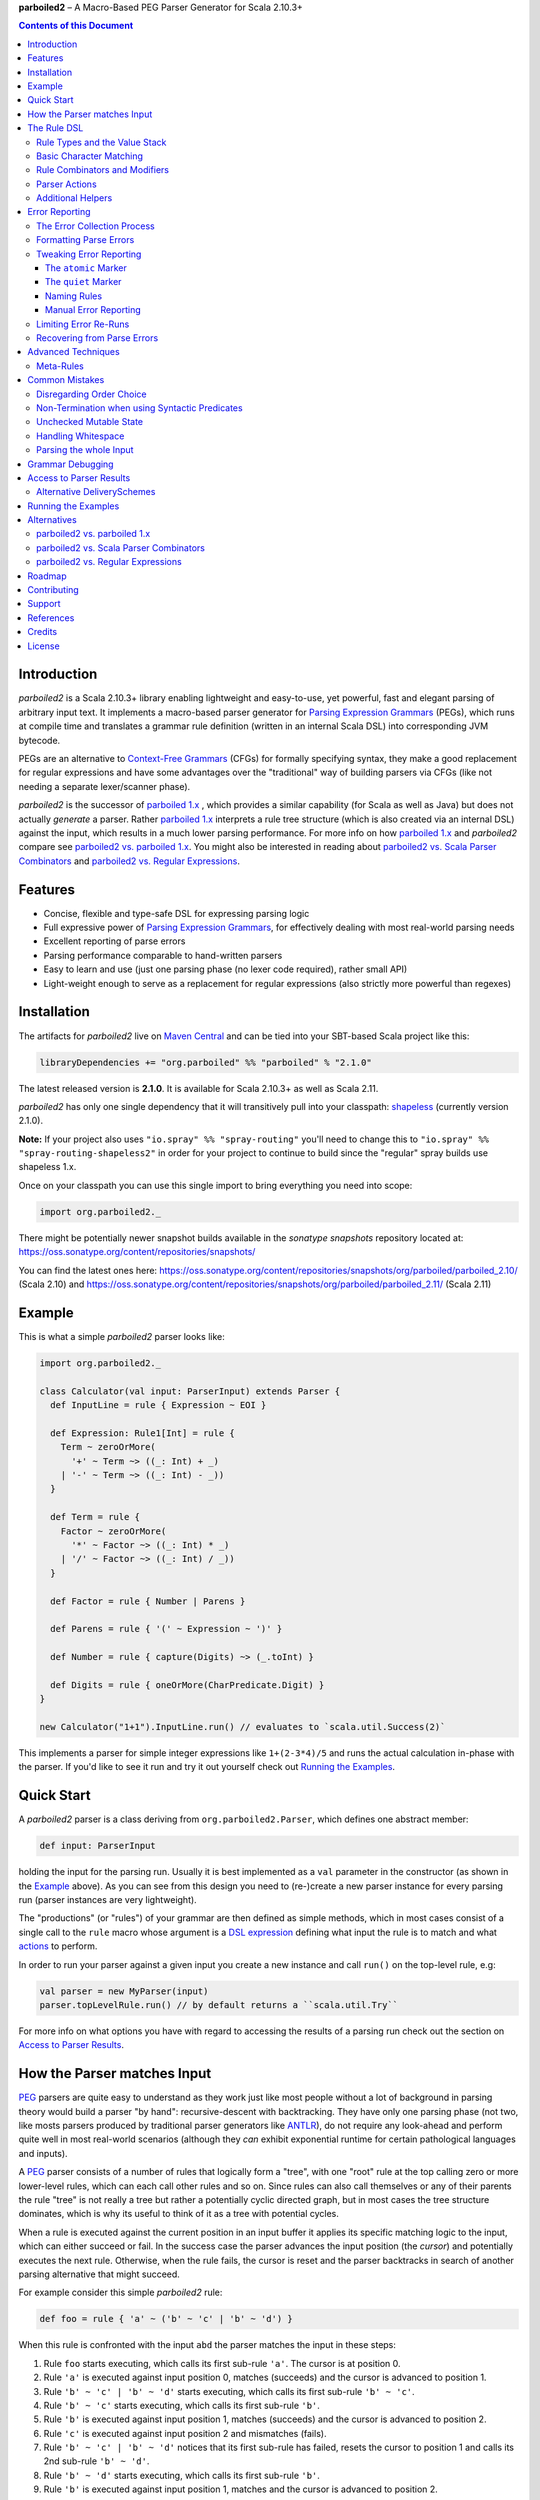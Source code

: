 **parboiled2**  |--| A Macro-Based PEG Parser Generator for Scala 2.10.3+

.. contents:: Contents of this Document


Introduction
============

*parboiled2* is a Scala 2.10.3+ library enabling lightweight and easy-to-use, yet powerful, fast and elegant parsing of
arbitrary input text. It implements a macro-based parser generator for `Parsing Expression Grammars`_ (PEGs), which
runs at compile time and translates a grammar rule definition (written in an internal Scala DSL) into corresponding JVM
bytecode.

PEGs are an alternative to `Context-Free Grammars`_ (CFGs) for formally specifying syntax, they make a good replacement
for regular expressions and have some advantages over the "traditional" way of building parsers via CFGs (like not
needing a separate lexer/scanner phase).

*parboiled2* is the successor of `parboiled 1.x`_ , which provides a similar capability (for Scala as well as Java) but
does not actually *generate* a parser. Rather `parboiled 1.x`_ interprets a rule tree structure (which is also created
via an internal DSL) against the input, which results in a much lower parsing performance.
For more info on how `parboiled 1.x`_ and *parboiled2* compare see `parboiled2 vs. parboiled 1.x`_.
You might also be interested in reading about `parboiled2 vs. Scala Parser Combinators`_ and
`parboiled2 vs. Regular Expressions`_.

.. _PEG:
.. _Parsing Expression Grammars: http://en.wikipedia.org/wiki/Parsing_expression_grammar
.. _Context-Free Grammars: http://en.wikipedia.org/wiki/Context-free_grammar
.. _parboiled 1.x: http://parboiled.org


Features
========

* Concise, flexible and type-safe DSL for expressing parsing logic
* Full expressive power of `Parsing Expression Grammars`_, for effectively dealing with most real-world parsing needs
* Excellent reporting of parse errors
* Parsing performance comparable to hand-written parsers
* Easy to learn and use (just one parsing phase (no lexer code required), rather small API)
* Light-weight enough to serve as a replacement for regular expressions (also strictly more powerful than regexes)


Installation
============

The artifacts for *parboiled2* live on `Maven Central`_ and can be tied into your SBT-based Scala project like this:

.. code:: Scala

    libraryDependencies += "org.parboiled" %% "parboiled" % "2.1.0"

The latest released version is **2.1.0**. It is available for Scala 2.10.3+ as well as Scala 2.11.

*parboiled2* has only one single dependency that it will transitively pull into your classpath: shapeless_
(currently version 2.1.0).

**Note:** If your project also uses ``"io.spray" %% "spray-routing"``
you'll need to change this to ``"io.spray" %% "spray-routing-shapeless2"`` in order for
your project to continue to build since the "regular" spray builds use shapeless 1.x.

Once on your classpath you can use this single import to bring everything you need into scope:

.. code:: Scala

    import org.parboiled2._

There might be potentially newer snapshot builds available in the *sonatype snapshots* repository located at:
https://oss.sonatype.org/content/repositories/snapshots/

You can find the latest ones here:
https://oss.sonatype.org/content/repositories/snapshots/org/parboiled/parboiled_2.10/ (Scala 2.10) and
https://oss.sonatype.org/content/repositories/snapshots/org/parboiled/parboiled_2.11/ (Scala 2.11)

.. _Maven Central: http://search.maven.org/
.. _shapeless: https://github.com/milessabin/shapeless


Example
=======

This is what a simple *parboiled2* parser looks like:

.. code:: Scala

    import org.parboiled2._

    class Calculator(val input: ParserInput) extends Parser {
      def InputLine = rule { Expression ~ EOI }

      def Expression: Rule1[Int] = rule {
        Term ~ zeroOrMore(
          '+' ~ Term ~> ((_: Int) + _)
        | '-' ~ Term ~> ((_: Int) - _))
      }

      def Term = rule {
        Factor ~ zeroOrMore(
          '*' ~ Factor ~> ((_: Int) * _)
        | '/' ~ Factor ~> ((_: Int) / _))
      }

      def Factor = rule { Number | Parens }

      def Parens = rule { '(' ~ Expression ~ ')' }

      def Number = rule { capture(Digits) ~> (_.toInt) }

      def Digits = rule { oneOrMore(CharPredicate.Digit) }
    }

    new Calculator("1+1").InputLine.run() // evaluates to `scala.util.Success(2)`

This implements a parser for simple integer expressions like ``1+(2-3*4)/5`` and runs the actual calculation in-phase
with the parser. If you'd like to see it run and try it out yourself check out `Running the Examples`_.


Quick Start
===========

A *parboiled2* parser is a class deriving from ``org.parboiled2.Parser``, which defines one abstract member:

.. code:: Scala

    def input: ParserInput

holding the input for the parsing run. Usually it is best implemented as a ``val`` parameter in the constructor
(as shown in the Example_ above). As you can see from this design you need to (re-)create a new parser instance for
every parsing run (parser instances are very lightweight).

The "productions" (or "rules") of your grammar are then defined as simple methods, which in most cases consist of a
single call to the ``rule`` macro whose argument is a `DSL expression`_ defining what input the rule is to match and
what actions_ to perform.

In order to run your parser against a given input you create a new instance and call ``run()`` on the top-level rule,
e.g:

.. code:: Scala

    val parser = new MyParser(input)
    parser.topLevelRule.run() // by default returns a ``scala.util.Try``

For more info on what options you have with regard to accessing the results of a parsing run check out the section
on `Access to Parser Results`_.

.. _DSL expression: `The Rule DSL`_
.. _actions: `Parser Actions`_


How the Parser matches Input
============================

PEG_ parsers are quite easy to understand as they work just like most people without a lot of background in parsing
theory would build a parser "by hand": recursive-descent with backtracking. They have only one parsing phase (not two,
like mosts parsers produced by traditional parser generators like ANTLR_), do not require any look-ahead and perform
quite well in most real-world scenarios (although they *can* exhibit exponential runtime for certain pathological
languages and inputs).

A PEG_ parser consists of a number of rules that logically form a "tree", with one "root" rule at the top calling zero
or more lower-level rules, which can each call other rules and so on. Since rules can also call themselves or any of
their parents the rule "tree" is not really a tree but rather a potentially cyclic directed graph, but in most cases the
tree structure dominates, which is why its useful to think of it as a tree with potential cycles.

When a rule is executed against the current position in an input buffer it applies its specific matching logic to the
input, which can either succeed or fail. In the success case the parser advances the input position (the *cursor*) and
potentially executes the next rule. Otherwise, when the rule fails, the cursor is reset and the parser backtracks in
search of another parsing alternative that might succeed.

For example consider this simple *parboiled2* rule:

.. code:: Scala

    def foo = rule { 'a' ~ ('b' ~ 'c' | 'b' ~ 'd') }

When this rule is confronted with the input ``abd`` the parser matches the input in these steps:

1. Rule ``foo`` starts executing, which calls its first sub-rule ``'a'``. The cursor is at position 0.
2. Rule ``'a'`` is executed against input position 0, matches (succeeds) and the cursor is advanced to position 1.
3. Rule ``'b' ~ 'c' | 'b' ~ 'd'`` starts executing, which calls its first sub-rule ``'b' ~ 'c'``.
4. Rule ``'b' ~ 'c'`` starts executing, which calls its first sub-rule ``'b'``.
5. Rule ``'b'`` is executed against input position 1, matches (succeeds) and the cursor is advanced to position 2.
6. Rule ``'c'`` is executed against input position 2 and mismatches (fails).
7. Rule ``'b' ~ 'c' | 'b' ~ 'd'`` notices that its first sub-rule has failed, resets the cursor to position 1 and
   calls its 2nd sub-rule ``'b' ~ 'd'``.
8. Rule ``'b' ~ 'd'`` starts executing, which calls its first sub-rule ``'b'``.
9. Rule ``'b'`` is executed against input position 1, matches and the cursor is advanced to position 2.
10. Rule ``'d'`` is executed against input position 2, matches and the cursor is advanced to position 3.
11. Rule ``'b' ~ 'd'`` completes successfully, as its last sub-rule has succeeded.
12. Rule ``'b' ~ 'c' | 'b' ~ 'd'`` completes successfully, as one of its sub-rules has succeeded.
13. Rule ``foo`` completes execution successfully, as its last sub-rule has succeeded.
    The whole input "abd" was matched and the cursor is left at position 3 (after the last-matched character).

.. _ANTLR: http://www.antlr.org/


The Rule DSL
============

In order to work with *parboiled2* effectively you should understand the core concepts behind its rule DSL, mainly
the "Value Stack" and how *parboiled2* encodes value stack operations in the Scala type system.


Rule Types and the Value Stack
------------------------------

Apart from the input buffer and the cursor the parser manages another important structure: the "Value Stack".
The value stack is a simple stack construct that serves as temporary storage for your `Parser Actions`_. In many cases
it is used for constructing an AST_ during the parsing run but it can also be used for "in-phase" computations
(like in the Example_ above) or for any other purpose.

When a rule of a *parboiled2* parser executes it performs any combination of the following three things:

- match input, i.e. advance the input cursor
- operate on the value stack, i.e. pop values off and/or push values to the value stack
- perform side-effects

Matching input is done by calling `Basic Character Matching`_ rules, which do nothing but match input and advance
the cursor. Value stack operations (and other potential side-effects) are performed by `Parser Actions`_.

It is important to understand that rules in *parboiled2* (i.e. the rule methods in your parser class) do not directly
return some custom value as a method result. Instead, all their consuming and producing values happens as side-effects
to the value stack. Thereby the way that a rule interacts with value stack is encoded in the rule's type.

This is the general definition of a *parboiled2* rule:

.. code:: Scala

    class Rule[-I <: HList, +O <: HList]

This can look scary at first but is really quite simple. An ``HList`` is defined by shapeless_ and is essentially a type
of list whose element number and element types are statically known at compile time. The ``I`` type parameter on
``Rule`` encodes what values (the number and types) the rule pops off the value stack and the ``O`` type parameter
encodes what values (the number and types) the rule then pushes onto the value stack.

Luckily, in most cases, you won't have to work with these types directly as they can either be inferred or you can use
one of these predefined aliases:

.. code:: Scala

    type Rule0 = RuleN[HNil]
    type Rule1[+T] = RuleN[T :: HNil]
    type Rule2[+A, +B] = RuleN[A :: B :: HNil]
    type RuleN[+L <: HList] = Rule[HNil, L]
    type PopRule[-L <: HList] = Rule[L, HNil]

Here is what these type aliases denote:

Rule0
    A rule that neither pops off nor pushes to the value stack, i.e. has no effect on the value stack whatsoever.
    All `Basic Character Matching`_ rules are of this type.

Rule1[+T]
    Pushes exactly one value of type ``T`` onto the value stack. After ``Rule0`` this is the second-most frequently
    used rule type.

Rule2[+A, +B]
    Pushes exactly two values of types ``A`` and ``B`` onto the value stack.

RuleN[+L <: HList]
    Pushes a number of values onto the value stack, which correspond to the given ``L <: HList`` type parameter.

PopRule[-L <: HList]
    Pops a number of values off the value stack (corresponding to the given ``L <: HList`` type parameter) and does
    not produce any new value itself.

The rule DSL makes sure that the rule types are properly assembled and carried through your rule structure as you
combine `Basic Character Matching`_  with `Rule Combinators and Modifiers`_ and `Parser Actions`_, so
as long as you don't write any logic that circumvents the value stack your parser will be completely type-safe and
the compiler will be able to catch you if you make mistakes by combining rules in an unsound way.

.. _AST: http://en.wikipedia.org/wiki/Abstract_syntax_tree


Basic Character Matching
------------------------

The following basic character matching rules are the only way to cause the parser to match actual input and
"make progress". They are the "atomic" elements of the rule DSL which are then used by the
`Rule Combinators and Modifiers`_ to form higher-level rules.

----

implicit def ch(c: Char): Rule0
    ``Char`` values can be directly used in the rule DSL and match themselves. There is one notable case where you will
    have to use the explicit ``ch`` wrapper: You cannot use the ``|`` operator directly on chars as it denotes the
    built-in Scala binary "or" operator defined on numeric types (``Char`` is an unsigned 16-bit integer).
    So rather than saying ``'a' | 'b'`` you will have to say ``ch('a') | 'b'``.

----

implicit def str(s: String): Rule0
    ``String`` values can be directly used in the rule DSL and match themselves.

----

implicit def predicate(p: CharPredicate): Rule0
    You can use ``org.parboiled2.CharPredicate`` values directly in the rule DSL. ``CharPredicate`` is an efficient
    implementation of character sets and already comes with a number pre-defined character classes like
    ``CharPredicate.Digit`` or ``CharPredicate.LowerHexLetter``.

----

implicit def valueMap[T](m: Map[String, T]): R
    Values of type ``Map[String, T]`` can be directly used in the rule DSL and match any of the given map's keys and
    push the respective value upon a successful match. The resulting rule type depends on ``T``:

    =================== =========================================
    ``T``               ``R``
    =================== =========================================
    ``Unit``            ``Rule0``
    ``L <: HList``      ``RuleN[L]`` (pushes all values of ``L``)
    ``T`` (otherwise)   ``Rule1[T]`` (pushes only one value)
    =================== =========================================

----

def anyOf(chars: String): Rule0
    This constructs a ``Rule0`` which matches any of the given strings characters.

----

def noneOf(chars: String): Rule0
    This constructs a ``Rule0`` which matches any single character except the ones in the given string and except EOI.

----

def ignoreCase(c: Char): Rule0
    Matches the given single character case insensitively.
    Note: **The given character must be specified in lower-case!** This requirement is currently NOT enforced!

----

def ignoreCase(s: String): Rule0
    Matches the given string of characters case insensitively.
    Note: **The given string must be specified in all lower-case!** This requirement is currently NOT enforced!

----

def ANY: Rule0
    Matches any character except *EOI* (end-of-input).

----

def EOI: Char
    The *EOI* (end-of-input) character, which is a virtual character that the parser "appends" after the last
    character of the actual input.

----

def MATCH: Rule0
    Matches no character (i.e. doesn't cause the parser to make any progress) but succeeds always. It's the "empty"
    rule that is mostly used as a neutral element in rule composition.

----

def MISMATCH[I <: HList, O <: HList]: Rule[I, O]
    A rule that always fails. Fits any rule signature.

----

def MISMATCH0: Rule0
    Same as ``MISMATCH`` but with a clearly defined type. Use it (rather then ``MISMATCH``) if the call site doesn't
    clearly "dictate" a certain rule type and using ``MISMATCH`` therefore gives you a compiler error.


Rule Combinators and Modifiers
------------------------------

Rules can be freely combined/modified with these operations:

----

a ~ b
    Two rules ``a`` and ``b`` can be combined with the ``~`` operator resulting in a rule that only matches if first
    ``a`` matches and then ``b`` matches. The computation of the resulting rule type is somewhat involved.
    Here is an illustration (using an abbreviated HList notation):

    ====================== ==================== =========================
    a                      b                    a ~ b
    ====================== ==================== =========================
    ``Rule[, A]``          ``Rule[, B]``        ``Rule[, A:B]``
    ``Rule[A:B:C, D:E:F]`` ``Rule[F, G:H]``     ``Rule[A:B:C, D:E:G:H]``
    ``Rule[A, B:C]``       ``Rule[D:B:C, E:F]`` ``Rule[D:A, E:F]``
    ``Rule[A, B:C]``       ``Rule[D:C, E:F]``   Illegal if ``D`` != ``B``
    ====================== ==================== =========================

----

a | b
    Two rules ``a`` and ``b`` can be combined with the ``|`` operator to form an "ordered choice" in PEG_ speak.
    The resulting rule tries to match ``a`` and succeeds if this succeeds. Otherwise the parser is reset and ``b``
    is tried. This operator can only be used on compatible rules.

----

&(a)
    Creates a "positive syntactic predicate", i.e. a rule that tests if the underlying rule matches but doesn't cause
    the parser to make any progress (i.e. match any input) itself. Also, all effects that the underlying rule might
    have had on the value stack are cleared out, the resulting rule type is therefore always ``Rule0``,
    independently of the type of the underlying rule.

    Note that ``&`` not itself consuming any input can have surprising implications in repeating constructs,
    see `Non-Termination when using Syntactic Predicates`_ for more details.

----

!a
    Creates a "negative syntactic predicate", i.e. a rule that matches only if the underlying one mismatches and vice
    versa. A syntactic predicate doesn't cause the parser to make any progress (i.e. match any input) and also clears
    out all effects that the underlying rule might have had on the value stack. The resulting rule type is therefore
    always ``Rule0``, independently of the type of the underlying rule.

    Note that ``!`` not itself consuming any input can have surprising implications in repeating constructs,
    see `Non-Termination when using Syntactic Predicates`_ for more details.

----

optional(a)
    Runs its inner rule and succeeds even if the inner rule doesn't. The resulting rule type depends on the type
    of the inner rule:

    =================== =======================
    Type of ``a``       Type of ``optional(a)``
    =================== =======================
    ``Rule0``           ``Rule0``
    ``Rule1[T]``        ``Rule1[Option[T]]``
    ``Rule[I, O <: I]`` ``Rule[I, O]``
    =================== =======================

    The last case is a so-called "reduction rule", which leaves the value stack unchanged on a type level.
    This is an example of a reduction rule wrapped with ``optional``:

    .. code:: Scala

        capture(CharPredicate.Digit) ~ optional(ch('h') ~> ((s: String) => s + "hex"))

    The inner rule of ``optional`` here has type ``Rule[String :: HNil, String :: HNil]``, i.e. it pops one ``String``
    off the stack and pushes another one onto it, which means that the number of elements on the value stack as well as
    their types remain the same, even though the actual values might have changed.

    As a shortcut you can also use ``a.?`` instead of ``optional(a)``.

----

zeroOrMore(a)
    Runs its inner rule until it fails, always succeeds. The resulting rule type depends on the type of the inner rule:

    =================== =======================
    Type of ``a``       Type of ``zeroOrMore(a)``
    =================== =======================
    ``Rule0``           ``Rule0``
    ``Rule1[T]``        ``Rule1[Seq[T]]``
    ``Rule[I, O <: I]`` ``Rule[I, O]``
    =================== =======================

    The last case is a so-called "reduction rule", which leaves the value stack unchanged on a type level.
    This is an example of a reduction rule wrapped with ``zeroOrMore``:

    .. code:: Scala

        (factor :Rule1[Int]) ~ zeroOrMore('*' ~ factor ~> ((a: Int, b) => a * b))

    The inner rule of ``zeroOrMore`` here has type ``Rule[Int :: HNil, Int :: HNil]``, i.e. it pops one ``Int``
    off the stack and pushes another one onto it, which means that the number of elements on the value stack as well as
    their types remain the same, even though the actual values might have changed.

    As a shortcut you can also use ``a.*`` instead of ``zeroOrMore(a)``.

----

oneOrMore(a)
    Runs its inner rule until it fails, succeeds if its inner rule succeeded at least once.
    The resulting rule type depends on the type of the inner rule:

    =================== =======================
    Type of ``a``       Type of ``oneOrMore(a)``
    =================== =======================
    ``Rule0``           ``Rule0``
    ``Rule1[T]``        ``Rule1[Seq[T]]``
    ``Rule[I, O <: I]`` ``Rule[I, I]``
    =================== =======================

    The last case is a so-called "reduction rule", which leaves the value stack unchanged on a type level.
    This is an example of a reduction rule wrapped with ``oneOrMore``:

    .. code:: Scala

        (factor :Rule1[Int]) ~ oneOrMore('*' ~ factor ~> ((a: Int, b) => a * b))

    The inner rule of ``oneOrMore`` here has type ``Rule[Int :: HNil, Int :: HNil]``, i.e. it pops one ``Int``
    off the stack and pushes another one onto it, which means that the number of elements on the value stack as well as
    their types remain the same, even though the actual values might have changed.

    As a shortcut you can also use ``a.+`` instead of ``oneOrMore(a)``.

----

xxx.times(a)
    Repeats a rule a given number of times. ``xxx`` can be either a positive ``Int`` value or a range ``(<x> to <y>)``
    whereby both ``<x>`` and ``<y>`` are positive ``Int`` values.
    The resulting rule type depends on the type of the inner rule:

    =================== =======================
    Type of ``a``       Type of ``xxx.times(a)``
    =================== =======================
    ``Rule0``           ``Rule0``
    ``Rule1[T]``        ``Rule1[Seq[T]]``
    ``Rule[I, O <: I]`` ``Rule[I, O]``
    =================== =======================

    The last case is a so-called "reduction rule", which leaves the value stack unchanged on a type level.
    This is an example of a reduction rule wrapped with ``oneOrMore``:

    .. code:: Scala

        (factor :Rule1[Int]) ~ (1 to 5).times('*' ~ factor ~> ((a: Int, b) => a * b))

    The inner rule here has type ``Rule[Int :: HNil, Int :: HNil]``, i.e. it pops one ``Int`` off the stack and pushes
    another one onto it, which means that the number of elements on the value stack as well as their types remain the
    same, even though the actual values might have changed.

----

a.separatedBy(separator: Rule0)
    You can use ``a.separatedBy(b)`` to create a rule with efficient and automatic support for element separators if
    ``a`` is a rule produced by the ``zeroOrMore``, ``oneOrMore`` or ``xxx.times`` modifier and ``b`` is a ``Rule0``.
    The resulting rule has the same type as ``a`` but expects the individual repetition elements to be separated by
    a successful match of the ``separator`` rule.

    As a shortcut you can also use ``a.*(b)`` or ``(a * b)`` instead of ``zeroOrMore(a).separatedBy(b)``.
    The same shortcut also works for ``+`` (``oneOrMore``).

----

a ~!~ b
    Same as `~` but with "cut" semantics, meaning that the parser will never backtrack across this boundary.
    If the rule being concatenated doesn't match a parse error will be triggered immediately.
    Usually you don't need to use this "cut" operator but in certain cases it can help in simplifying grammar
    construction.


Parser Actions
--------------

The `Basic Character Matching`_  rules and the `Rule Combinators and Modifiers`_ allow you to build *recognizers* for
potentially complex languages, but usually your parser is supposed to do more than simply determine whether a given
input conforms to the defined grammar. In order to run custom logic during parser execution, e.g. for creating custom
objects (like an AST_), you will have to add some "actions" to your rules.

----

push(value)
    ``push(value)`` creates a rule that matches no input (but always succeeds, as a rule) and pushes the given value
    onto the value stack. Its rule type depends on the given value:

    ================= =============================================
    Type of ``value`` Type of ``push(value)``
    ================= =============================================
    ``Unit``          ``Rule0`` (identical to ``run`` in this case)
    ``L <: HList``    ``RuleN[L]`` (pushes all values of ``L``)
    ``T`` (otherwise) ``Rule1[T]`` (pushes only one value)
    ================= =============================================

    Also note that, due to the macro expansion the *parboiled2* rule DSL is based on, the given value expression behaves
    like a call-by-name parameter even though it is not marked as one! This means that the argument expression to
    ``push`` is (re-)evaluated for every rule execution.

----

capture(a)
    Wrapping a rule ``a`` with ``capture`` turns that rule into one that pushes an additional ``String`` instance onto
    the value stack (in addition to all values that ``a`` already pushes itself): the input text matched by ``a``.

    For example ``capture(oneOrMore(CharPredicate.Digit))`` has type ``Rule1[String]`` and pushes one value onto the
    value stack: the string of digit characters matched by ``oneOrMore(CharPredicate.Digit)``.

    Another example: ``capture("foo" ~ push(42))`` has type ``Rule2[Int, String]`` and will match input "foo". After
    successful execution the value stack will have the String ``"foo"`` as its top element and ``42`` underneath.

----

test(condition: Boolean): Rule0
    ``test`` implements "semantic predicates". It creates a rule that matches no input and succeeds only if the given
    condition expression evaluates to true. Note that, due to the macro expansion the *parboiled2* rule DSL is based on,
    the given argument behaves like a call-by-name parameter even though it is not marked as one!
    This means that the argument expression to ``test`` is (re-)evaluated for every rule execution, just as if ``test``
    would have been defined as ``def test(condition: => Boolean): Rule0``.

----

a ~> (...)
    The ``~>`` operator is the "action operator" and as such the most frequently used way to add custom logic to a rule.
    It can be applied to any rule and appends action logic to it. The argument to ``~>`` is always a function, what
    functions are allowed and what the resulting rule type is depends on the type of ``a``.

    The basic idea is that the input of the function is popped of the value stack and the result of the function is
    pushed back onto it. In its basic form the ``~>`` operator therefore transforms the top elements of the value stack
    into some other object(s).

    Let's look at some examples:

    .. code:: Scala

        (foo: Rule1[Int]) ~> (i => i * 2)

    This results in a ``Rule1[Int]`` which multiplies the "output" of rule ``foo`` by 2.

    .. code:: Scala

        (foo: Rule2[Int, String]) ~> ((i, s) => s + i.toString)

    This results in a ``Rule1[String]`` which combines the two "outputs" of rule ``foo`` (an ``Int`` and a ``String``)
    into one single ``String``.

    .. code:: Scala

        (foo: Rule2[Int, String]) ~> (_.toDouble)

    This results in a ``Rule2[Int, Double]``. As you can see the function argument to ``~>`` doesn't always have to
    "take" the complete output of the rule its applied to. It can also take fewer or even more elements. Its parameters
    are simply matched left to right against the top of the value stack (the right-most parameter matching the top-level
    element).

    .. code:: Scala

        (foo: Rule1[String]) ~> ((i :Int, s) => s + i.toString)

    This results in a ``Rule[Int :: HNil, String :: HNil]``, i.e. a rule that pops one ``Int`` value off the stack and
    replaces it with a ``String``. Note that, while the parameter types to the action function can be inferred if they
    can be matched against an "output" of the underlying rule, this is not the case for parameters that don't directly
    correspond to an underlying output. In these cases you need to add an explicit type annotation to the respective
    action function parameter(s).

    If an action function returns ``Unit`` it doesn't push anything on the stack. So this rule

    .. code:: Scala

        (foo: Rule1[String]) ~> (println(_))

    has type ``Rule0``.

    Also, an action function can also be a ``Function0``, i.e. a function without any parameters:

    .. code:: Scala

        (foo: Rule1[String]) ~> (() => 42)

    This rule has type ``Rule2[String, Int]`` and is equivalent to this:

    .. code:: Scala

        (foo: Rule1[String]) ~ push(42)

    An action function can also produce more than one output by returning an ``HList`` instance:

    .. code:: Scala

        (foo: Rule1[String]) ~> (s => s.toInt :: 3.14 :: HNil)

    This has type ``Rule2[Int, Double]``.

    One more very useful feature is special support for case class instance creation:

    .. code:: Scala

        case class Person(name: String, age: Int)

        (foo: Rule2[String, Int]) ~> Person

    This has type ``Rule1[Person]``. The top elements of the value stack are popped off and replaced by an instance
    of the case class if they match in number, order and types to the case class members. This is great for building
    AST_-like structures! Check out the Calculator2__ example to see this form in action.

    Note that there is one quirk: For some reason this notation stops working if you explicitly define a companion
    object for your case class. You'll have to write ``~> (Person(_, _))`` instead.

    __ https://github.com/sirthias/parboiled2/blob/master/examples/src/main/scala/org/parboiled2/examples/Calculator2.scala

    And finally, there is one more very powerful action type: the action function can itself return a rule!
    If an action returns a rule this rule is immediately executed after the action application just as if it
    had been concatenated to the underlying rule with the ``~`` operator. You can therefore do things like

    .. code:: Scala

        (foo: Rule1[Int]) ~> (i => test(i % 2 == 0) ~ push(i))

    which is a ``Rule1[Int]`` that only produces even integers and fails for all others. Or, somewhat unusual
    but still perfectly legal:

    .. code:: Scala

        capture("x") ~> (str(_))

    which is a ``Rule0`` that is identical to ``'x' ~ 'x'``.

----

run(expression)
    ``run`` is the most versatile parser action. It can have several shapes, depending on the type of its argument
    expression. If the argument expression evaluates to

    - a rule (i.e. has type ``R <: Rule[_, _]``) the result type of ``run`` is this rule's type (i.e. ``R``) and the
      produced rule is immediately executed.

    - a function with 1 to 5 parameters these parameters are mapped against the top of the value stack, popped
      and the function executed. Thereby the function behaves just like an action function for the ``~>`` operator,
      i.e. if it produces a ``Unit`` value this result is simply dropped. ``HList`` results are pushed onto the value
      stack (all their elements individually), rule results are immediately executed and other result values are pushed
      onto the value stack as a single element.
      The difference between using ``run`` and attaching an action function with the ``~>`` operator is that in the
      latter case the compiler can usually infer the types of the function parameters (if they map to "output" values
      of the base rule) while with ``run`` you *always* have to explicitly attach type annotation to the function
      parameters.

    - a function with one ``HList`` parameter the behavior is similar to the previous case with the difference that the
      elements of this parameter ``HList`` are mapped against the value stack top. This allows for consumption of an
      arbitrary number of value stack elements (Note: This feature of ``run`` is not yet currently implemented.)

    - any other value the result type of ``run`` is an always succeeding ``Rule0``. Since in this case it doesn't
      interact with the value stack and doesn't match any input all it can do is perform "unchecked" side effects.
      Note that by using ``run`` in this way you are leaving the "safety-net" that the value stack and the rule type
      system gives you! Make sure you understand what you are doing before using these kinds of ``run`` actions!

    Also note that, due to the macro expansion the *parboiled2* rule DSL is based on, the given block behaves like a
    call-by-name parameter even though it is not marked as one! This means that the argument expression to ``run`` is
    (re-)evaluated for every rule execution.

----

runSubParser(f: ParserInput ⇒ Rule[I, O]): Rule[I, O]
    This action allows creation of a sub parser and running of one of its rules as part of the current parsing process.
    The subparser will start parsing at the current input position and the outer parser (the one calling
    ``runSubParser``) will continue where the sub-parser stopped.

----

There are a few more members of the ``Parser`` class that are useful for writing efficient action logic:

def cursor: Int
    The index of the next (yet unmatched) input character.
    Note: Might be equal to ``input.length`` if the cursor is currently behind the last input character!

def cursorChar: Char
    The next (yet unmatched) input character, i.e. the one at the ``cursor`` index.
    Identical to ``if (cursor < input.length) input.charAt(cursor) else EOI`` but more efficient.

def lastChar: Char
    Returns the last character that was matched, i.e. the one at index ``cursor - 1`` and as such is equivalent
    to ``charAt(-1)``. Note that for performance optimization this method does *not* do a range check, i.e. depending on
    the ``ParserInput`` implementation you might get an exception when calling this method before any character was
    matched by the parser.

def charAt(offset: Int): Char
    Returns the character at the input index with the given delta to the cursor and as such is equivalent to
    ``input.charAt(cursor + offset)``. Note that for performance optimization this method does *not* do a range check,
    i.e. depending on the ``ParserInput`` implementation you might get an exception if the computed index is out of
    bounds.

def charAtRC(offset: Int): Char
    Same as ``charAt`` but range-checked. Returns the input character at the index with the given offset from the
    cursor. If this index is out of range the method returns ``EOI``.

You can use these to write efficient character-level logic like this:

.. code:: Scala

    def hexDigit: Rule1[Int] = rule {
      CharPredicate.HexAlpha ~ push(CharUtils.hexValue(lastChar))
    }


Additional Helpers
------------------

Base64Parsing
    For parsing RFC2045_ (Base64) encoded strings *parboiled* provides the ``Base64Parsing`` trait which you can
    mix into your ``Parser`` class. See `its source`_ for more info on what exactly it provides.
    *parboiled* also comes with the ``org.parboiled2.util.Base64`` class which provides an efficient Base64
    encoder/decoder for the standard as well as custom alphabets.

.. _RFC2045: http://tools.ietf.org/html/rfc2045#section-6.8
.. _its source: https://github.com/sirthias/parboiled2/blob/v2.0.0-RC1/parboiled/src/main/scala/org/parboiled2/Base64Parsing.scala

----

DynamicRuleDispatch
    Sometimes an application cannot fully specify at compile-time which of a given set of rules is to be called at
    runtime. For example, a parser for parsing HTTP header values might need to select the right parser rule for a
    header name that is only known once the HTTP request has actually been read from the network.
    To prevent you from having to write a large (and not really efficient) ``match`` against the header name for
    separating out all the possible cases *parboiled* provides the ``DynamicRuleDispatch`` facility.
    Check out `its test`_ for more info on how to use it.

.. _its test: https://github.com/sirthias/parboiled2/blob/v2.0.0-RC1/parboiled/src/test/scala/org/parboiled2/DynamicRuleDispatchSpec.scala

----

StringBuilding
    For certain high-performance use-cases it is sometimes better to construct Strings that the parser is to
    produce/extract from the input in a char-by-char fashion. To support you in doing this *parboiled* provides
    the ``StringBuilding`` trait which you can mix into your ``Parser`` class.
    It provides convenient access to a **single** and **mutable** ``StringBuilder`` instance.
    As such it operates outside of the value stack and therefore without the full "safety net" that parboiled's
    DSL otherwise gives you. If you don't understand what this means you probably shouldn't be using
    the ``StringBuilding`` trait but resort to ``capture`` and ordinary parser actions instead.


Error Reporting
===============

In many applications, especially with grammars that are not too complex, *parboiled* provides good error reports right
out of the box, without any additional requirements on your part.
However, there are cases where you want to have more control over how parse errors are created and/or formatted.
This section gives an overview over how parse error reporting works in *parboiled* and how you can influence it.

The Error Collection Process
----------------------------

As described in the section about `How the Parser matches Input`_ above the parser consumes input by applying
grammar rules and backtracking in the case of mismatches. As such rule mismatches are an integral part of the parsers
operation and do not generally mean that there is something wrong with the input.
Only when the root rule itself mismatches and the parser has no backtracking options remaining does it become clear that
a parse error is present. At that point however, when the root rule mismatches, the information about where exactly
the problematic input was and which of the many rule mismatches that the parser experienced during the run
were the "bad" ones is already lost.

*parboiled* overcomes this problem by simply re-running the failed parser, potentially many times, and "watching" it as
it tries to consume the erroneous input. With every re-run *parboiled* learns a bit more about the position and nature
of the error and when this analysis is complete a ``ParseError`` instance is constructed and handed to the application
as the result of the parsing run, which can then use the error information on its level (e.g. for formatting it and
displaying it to the user).
Note that re-running the parser in the presence of parse errors does result in unsuccessful parsing runs being
potentially much slower than successful ones. However, since in the vast majority of use cases failed runs constitute
only a small minority of all parsing runs and the normal flow of application logic is disrupted anyway, this slow-down
is normally quite acceptable, especially if it results in better error messages. See the section on
`Limiting Error Re-Runs`_ if this is not true for your application.

In principle the error reporting process looks like this:

1. The grammar's root rule is run at maximum speed against the parser input.
   If this succeeds then all is well and the parsing result is immediately dispatched to the user.

2. If the root rule did not match we know that there we have a parsing error.
   The parser is then run again to establish the "principal error location". The principal error location is the
   first character in the input that could not be matched by any rule during the parsing run. In order words, it is
   the maximum value that the parser's ``cursor`` member had during the parsing run.

3. Once the error location is known the parser is run again. This time all rule mismatches against the input character
   at error location are recorded. These rule mismatches are used to determine what input the grammar "expects" at the
   error location but failed to see. For every such "error rule mismatch" the parser collects the "rule trace", i.e.
   the stack of rules that led to it. Currently this is done by throwing a special exception that bubbles up through
   the JVM call stack and records rule stack information on its way up. A consequence of this design is that the parser
   needs to be re-run once per "error rule mismatch".

4. When all error rule traces have been collected all the relevant information about the parse error has been extracted
   and a ``ParseError`` instance can be constructed and dispatched to the user.

Note: The real process contains a few more steps to properly deal with the ``atomic`` and ``quiet`` markers described
below. However, knowledge of these additional steps is not important for understanding the basic approach for how
``ParseError`` instances are constructed.

Formatting Parse Errors
-----------------------

If a parsing runs fails and you receive a ``ParseError`` instance you can call the ``formatError`` method on your
parser instance to get the error rendered into an error message string:

.. code:: Scala

    val errorMsg = parser.formatError(error)

The ``formatError`` message can also take an explicit ``ErrorFormatter`` as a second argument, which allows you to
influence how exactly the error is to be rendered. For example, in order to also render the rule traces you can do:

.. code:: Scala

    val errorMsg = parser.formatError(error, new ErrorFormatter(showTraces = true))

Look at the signature of the ``ErrorFormatter`` constructor for more information on what rendering options exist.

If you want even more control over the error rendering process you can extend the ``ErrorFormatter`` and override
its methods where you see fit.


Tweaking Error Reporting
------------------------

While the error collection process described above yields all information required for a basic "this character
was not matched and these characters were expected instead" information you sometimes want to have more control
over what exactly is reported as "found" and as "expected".

The ``atomic`` Marker
+++++++++++++++++++++

Since PEG parsers are scanner-less (i.e. without an intermediate "TOKEN-stream") they operate directly on the input
buffer's character level. As such, by default, *parboiled* reports all errors on this character level.

For example, if you run the rule ``"foo" | "fob" | "bar"`` against input "foxes" you'll get this error message::

    Invalid input 'x', expected 'o' or 'b' (line 1, column 3):
    foxes
      ^

While this error message is certainly correct, it might not be what you want to show your users, e.g. because ``foo``,
``fob`` and ``bar`` are regarded as "atomic" keywords of your language, that should either be matched completely or not
at all. In this case you can use the ``atomic`` marker to signal this to the parser.
For example, running the rule ``atomic("foo") | atomic("fob") | atomic("bar")`` against input "foxes" yields this error
message::

    Invalid input "fox", expected "foo", "fob" or "bar" (line 1, column 1):
    foxes
    ^

Of course you can use the ``atomic`` marker on any type of rule, not just string rules. It essentially moves the
reported error position forward from the principal error position and lifts the level at which errors are reported
from the character level to a rule level of your choice.

The ``quiet`` Marker
++++++++++++++++++++

Another problem that more frequently occurs with *parboiled*'s default error reporting is that the list of "expected"
things becomes too long. Often the reason for this are rules that deal match input which can appear pretty much anywhere,
like whitespace or comments.

Consider this simple language:

.. code:: Scala

    def Expr    = rule { oneOrMore(Id ~ Keyword ~ Id).separatedBy(',' ~ WS) ~ EOI }
    def Id      = rule { oneOrMore(CharPredicate.Alpha) ~ WS }
    def Keyword = rule { atomic(("has" | "is") ~ WS) }
    def WS      = rule { zeroOrMore(anyOf(" \t \n")) }

When we run the ``Expr`` rule against input "Tim has money, Tom Is poor" we get this error::

    Invalid input 'I', expected [ \t \n] or Keyword (line 1, column 20):
    Tim has money, Tom Is poor
                       ^

Again the list of "expected" things is technically correct but we don't want to bother the user with the information
that whitespace is also allowed at the error location. The ``quiet`` marker let's us suppress a certain rule from the
expected list if there are also non-quiet alternatives:

.. code:: Scala

    def WS = rule { quiet(zeroOrMore(anyOf(" \t \n"))) }

With that change the error message becomes::

    Invalid input 'I', expected Keyword (line 1, column 20):
    Tim has money, Tom Is poor
                       ^

which is what we want.


Naming Rules
++++++++++++

*parboiled* uses a somewhat involved logic to determine what exactly to report as "mismatched" and "expected" for a
given parse error. Essentially the process looks like this:

1. Compare all rule trace for the error and drop a potentially existing common prefix. This is done because, if all
   traces share a common prefix, this prefix can be regarded as the "context" of the error which is probably apparent
   to the user and as such doesn't need to be reported.

2. For each trace (suffix), find the first frame that tried to start its match at the reported error position.
   The string representation of this frame (which might be an assigned name) is selected for "expected" reporting.

3. Duplicate "expected" strings are removed.

So, apart from placing ``atomic`` and ``quiet`` markers you can also influence what gets reported as "expected" by
explicitly naming rules. One way to do this is to pick good names for the rule methods as they automatically attach
their name to their rules. The names of ``val`` or ``def`` members that you use to reference ``CharPredicate``
instances also automatically name the respective rule.

If you don't want to split out rules into their own methods you can also use the ``named`` modifier.
With it you can attach an explicit name to any parser rule. For example, if you run the rule ``foo`` from this snippet:

.. code:: Scala

    def foo = rule { "aa" | atomic("aaa").named("threeAs") | 'b' | 'B'.named("bigB") }

against input ``x`` you'll get this error message::

    Invalid input 'x', expected 'a', threeAs, 'b' or bigB (line 1, column 1):
    x
    ^


Manual Error Reporting
++++++++++++++++++++++

If you want to completely bypass *parboiled*'s built-in error reporting logic you can do so by exclusively relying on
the ``fail`` helper, which causes the parser to immediately and fatally terminate the parsing run with a single
one-frame rule trace with a given "expected" message.

For example, the rule ``"foo" | fail("a true FOO")`` will produce this error when run against ``x``::

    Invalid input 'x', expected a true FOO (line 1, column 1):
    x
    ^


Limiting Error Re-Runs
----------------------

Really large grammars, especially ones with bugs as they commonly appear during development, can exhibit a very large
number of rule traces (potentially thousands) and thus cause the parser to take longer than convenient to terminate an
error parsing run.
In order to mitigate this *parboiled* has a configurable limit on the maximum number of rule traces the parser will
collect during a single error run. The default limit is 24, you can change it by overriding the
``errorTraceCollectionLimit`` method of the ``Parser`` class.


Recovering from Parse Errors
----------------------------

Currently *parboiled* only ever parses up to the very first parse error in the input.
While this is all that's required for a large number of use cases there are applications that do require the ability
to somehow recover from parse errors and continue parsing.
Syntax highlighting in an interactive IDE-like environment is one such example.

Future versions of *parboiled* might support parse error recovery.
If your application would benefit from this feature please let us know in `this github ticket`__.

__ https://github.com/sirthias/parboiled2/issues/42


Advanced Techniques
===================

Meta-Rules
----------

Sometimes you might find yourself in a situation where you'd like to DRY up your grammar definition by factoring out
common constructs from several rule definitions in a "meta-rule" that modifies/decorates other rules.
Essentially you'd like to write something like this (*illegal* code!):

.. code:: Scala

    def expression = rule { bracketed(ab) ~ bracketed(cd) }
    def ab = rule { "ab" }
    def cd = rule { "cd" }
    def bracketed(inner: Rule0) = rule { '[' ~ inner ~ ']' }

In this hypothetical example ``bracketed`` is a meta-rule which takes another rule as parameter and calls it from within
its own rule definition.

Unfortunately enabling a syntax such as the one shown above it not directly possible with *parboiled*.
When looking at how the parser generation in *parboiled* actually works the reason becomes clear.
*parboiled* "expands" the rule definition that is passed as argument to the ``rule`` macro into actual Scala code.
The rule methods themselves however remain what they are: instance methods on the parser class.
And since you cannot simply pass a method name as argument to another method the calls ``bracketed(ab)`` and
``bracketed(cd)`` from above don't compile.

However, there is a work-around which might be good enough for your meta-rule needs:

.. code:: Scala

    def expression = rule { bracketed(ab) ~ bracketed(cd) }
    val ab = () ⇒ rule { "ab" }
    val cd = () ⇒ rule { "cd" }
    def bracketed(inner: () ⇒ Rule0) = rule { '[' ~ inner() ~ ']' }

If you model the rules that you want to pass as arguments to other rules as ``Function0`` instances you *can* pass
them around. Assigning those function instances to ``val`` members avoids re-allocation during *every* execution of
the ``expression`` rule which would come with a potentially significant performance cost.


Common Mistakes
===============

Disregarding Order Choice
-------------------------

There is one mistake that new users frequently make when starting out with writing PEG_ grammars: disregarding the
"ordered choice" logic of the ``|`` operator. This operator always tries all alternatives *in the order that they were
defined* and picks the first match.

As a consequence earlier alternatives that are a prefix of later alternatives will always "shadow" the later ones, the
later ones will never be able to match!

For example in this simple rule

.. code:: Scala

    def foo = rule { "foo" | "foobar" }

"foobar" will never match. Reordering the alternatives to either "factor out" all common prefixes or putting the more
specific alternatives first are the canonical solutions.

If your parser is not behaving the way you expect it to watch out for this "wrong ordering" problem, which might be
not that easy to spot in more complicated rule structures.


Non-Termination when using Syntactic Predicates
-----------------------------------------------

The syntactic predicate operators, ``&`` and ``!``, don't themselves consume any input, so directly wrapping them with a
repeating combinator (like ``zeroOrMore`` or ``oneOrMore``) will lead to an infinite loop as the parser continuously
runs the syntactic predicate against the very same input position without making any progress.

If you use syntactic predicates in a loop make sure to actually consume input as well. For example:

.. code:: Scala

    def foo = rule { capture(zeroOrMore( !',' )) }

will never terminate, while

.. code:: Scala

   def foo = rule { capture(zeroOrMore( !',' ~ ANY )) }

will capture all input until it reaches a comma.


Unchecked Mutable State
-----------------------

*parboiled2* parsers work with mutable state as a design choice for achieving good parsing performance. Matching input
and operating on the value stack happen as side-effects to rule execution and mutate the parser state.
However, as long as you confine yourself to the value stack and do not add parser actions that mutate custom parser
members the rule DSL will protect you from making mistakes.

It is important to understand that, in case of rule mismatch, the parser state (cursor and value stack) is reset to
what it was before the rule execution was started. However, if you write rules that have side-effects beyond matching
input and operating on the value stack than these side-effects *cannot* be automatically rolled-back!
This means that you will have to make sure that you action logic "cleans up after itself" in the case of rule mismatches
or is only used in locations where you know that rule execution can never fail.
These techniques are considered advanced and are not recommended for beginners.

The rule DSL is powerful enough to support even very complex parsing logic without the need to resort to custom mutable
state, we consider the addition of mutable members as an optimization that should be well justified.


Handling Whitespace
-------------------

One disadvantage of PEGs over lexer-based parser can be the handling of white space. In a "traditional" parser with a
separate lexer (scanner) phase this lexer can simply skip all white space and only generate tokens for the actual
parser to operate on. This can free the higher-level parser grammar from all white space treatment.

Since PEGs do not have a lexer but directly operate on the raw input they have to deal with white space in the grammar
itself. Language designers with little experience in PEGs can sometime be unsure of how to best handle white space in
their grammar.

The common and highly recommended pattern is to
**match white space always immediately after a terminal (a single character or string) but not in any other place**.
This helps with keeping your grammar rules properly structured and white space "taken care of" without it getting in the
way.

----

In order to reduce boilerplate in your grammar definition parboiled allows for cleanly factoring out whitespace matching
logic into a dedicated rule. By defining a custom implicit conversion from ``String`` to ``Rule0`` you can implicitly
match whitespace after a string terminal:

.. code:: Scala

    class FooParser(val input: ParserInput) extends Parser {
      implicit def wspStr(s: String): Rule0 = rule {
        str(s) ~ zeroOrMore(' ')
      }

      def foo = rule { "foobar" | "foo" } // implicitly matches trailing blanks
      def fooNoWSP = rule { str("foobar") | str("foo") } // doesn't match trailing blanks
    }

In this example all usages of a plain string literals in the parser rules will implicitly match trailing space characters.
In order to *not* apply the implicit whitespace matching in this case simply say ``str("foo")`` instead of just ``"foo"``.


Parsing the whole Input
-----------------------

If you don't explicitly match ``EOI`` (the special end-of-input pseudo-character) in your grammar's root rule
the parser will not produce an error if, at the end of a parsing run, there is still unmatched input left.
This means that if the root rule matches only a prefix of the whole input the parser will report a successful parsing
run, which might not be what you want.

As an example, consider this very basic parser:

.. code:: Scala

    class MyParser(val input: ParserInput) extends Parser {
      def InputLine = rule { "foo" | "bar" }
    }
    
    new MyParser("foo").InputLine.run()  // Success
    new MyParser("foot").InputLine.run()  // also Success!!

In the second run of the parser, instead of failing with a ``ParseError`` as you might expect, it successfully parses
the matching input ``foo`` and ignores the rest of the input.

If this is not what you want you need to explicitly match ``EOI``, for example as follows:

.. code:: Scala

    def InputLine = rule { ("foo" | "bar") ~ EOI }


Grammar Debugging
=================

TODO

(e.g., use ``parse.formatError(error, showTraces = true)``)


Access to Parser Results
========================

In order to run the top-level parser rule against a given input you create a new instance of your parser class and
call ``run()`` on it, e.g:

.. code:: Scala

    val parser = new MyParser(input)
    val result = parser.rootRule.run()

By default the type of ``result`` in this snippet will be a ``Try[T]`` whereby ``T`` depends on the type
of ``rootRule``:

================================= ==========================
Type of ``rootRule``              Type of ``rootRule.run()``
================================= ==========================
``Rule0``                         ``Try[Unit]``
``Rule1[T]``                      ``Try[T]``
``RuleN[L <: HList]`` (otherwise) ``Try[L]``
================================= ==========================

The contents of the value stack at the end of the ``rootRule`` execution constitute the result of the parsing run.
Note that ``run()`` is not available on rules that are not of type ``RuleN[L <: HList]``.

If the parser is not able to match the input successfully it creates an instance of class ``ParseError`` , which is
defined like this

.. code:: Scala

    case class ParseError(position: Position, charCount: Int, traces: Seq[RuleTrace]) extends RuntimeException

In such cases the ``Try`` is completed with a ``scala.util.Failure`` holding the ``ParseError``.
If other exceptions occur during the parsing run (e.g. because some parser action failed) these will also end up as
a ``Try`` failure.

*parboiled2* has quite powerful error reporting facilities, which should help you (and your users) to easily understand
why a particular input does not conform to the defined grammar and how this can be fixed.
The ``formatError`` method available on the ``Parser`` class is of great utility here, as it can "pretty print"
a parse error instance, to display something like this (excerpt from the ErrorReportingSpec_)::

    Invalid input 'x', expected 'f', Digit, hex or UpperAlpha (line 1, column 4):
    abcx
       ^

    4 rules mismatched at error location:
      targetRule / | / "fgh" / 'f'
      targetRule / | / Digit
      targetRule / | / hex
      targetRule / | / UpperAlpha


Alternative DeliverySchemes
---------------------------

Apart from delivering your parser results as a ``Try[T]`` *parboiled2* allows you to select another one of the
pre-defined ``Parser.DeliveryScheme`` alternatives, or even define your own. They differ in how they wrap the three
possible outcomes of a parsing run:

- parsing completed successfully, deliver a result of type ``T``
- parsing failed with a ``ParseError``
- parsing failed due to another exception

This table compares the built-in ``Parser.DeliveryScheme`` alternatives (the first one being the default):

=================================== ========================== ======= ========== ================
Import                              Type of ``rootRule.run()`` Success ParseError Other Exceptions
=================================== ========================== ======= ========== ================
import Parser.DeliveryScheme.Try    Try[T]                     Success Failure    Failure
import Parser.DeliveryScheme.Either Either[ParseError, T]      Right   Left       thrown
import Parser.DeliveryScheme.Throw  T                          T       thrown     thrown
=================================== ========================== ======= ========== ================

.. _ErrorReportingSpec: https://github.com/sirthias/parboiled2/blob/master/parboiled/src/test/scala/org/parboiled2/ErrorReportingSpec.scala


Running the Examples
====================

Follow these steps to run the example parsers defined here__ on your own machine:

1. Clone the *parboiled2* repository::

    git clone git://github.com/sirthias/parboiled2.git

2. Change into the base directory::

    cd parboiled2

3. Run SBT::

    sbt "project examples" run

__ https://github.com/sirthias/parboiled2/tree/master/examples/src/main/scala/org/parboiled2/examples


Alternatives
============

parboiled2 vs. parboiled 1.x
----------------------------

TODO

(about one order of magnitude faster, more powerful DSL, improved error reporting, fewer dependencies (more lightweight),
but Scala 2.10.3+ only, no error recovery (yet) and no Java version (ever))


parboiled2 vs. Scala Parser Combinators
---------------------------------------

TODO

(several hundred times (!) faster, better error reporting, more concise and elegant DSL, similarly powerful in terms of
language class capabilities, but Scala 2.10.3+ only, 2 added dependencies (parboiled2 + shapeless))

parboiled2 vs. Regular Expressions
----------------------------------

TODO

(much easier to read and maintain, more powerful (e.g. regexes do not support recursive structures), faster,
but Scala 2.10.3+ only, 2 added dependencies (parboiled2 + shapeless))


Roadmap
=======

TODO


Contributing
============

TODO


Support
=======

In most cases the `parboiled2 mailing list`__ is probably the best place for your needs with regard to
support, feedback and general discussion.

**Note:** Your first post after signup is going to be moderated (for spam protection), but we'll immediately
give you full posting privileges if your message doesn't unmask you as a spammer.

__ https://groups.google.com/forum/#!forum/parboiled-user

You can also use the gitter.im chat channel for parboiled2:

.. image:: https://badges.gitter.im/Join%20Chat.svg
   :alt: Join the chat at https://gitter.im/sirthias/parboiled2
   :target: https://gitter.im/sirthias/parboiled2?utm_source=badge&utm_medium=badge&utm_campaign=pr-badge&utm_content=badge


References
==========

TODO


Credits
=======

Much of *parboiled2* was developed by `Alexander Myltsev`__ during `GSoc 2013`__, a big thank you for his great work!

Also, without the `Macro Paradise`__ made available by `Eugene Burmako`__ *parboiled2* would probably still not be ready
and its codebase would look a lot more messy.


__ https://github.com/alexander-myltsev
__ http://www.google-melange.com/gsoc/homepage/google/gsoc2013
__ http://docs.scala-lang.org/overviews/macros/paradise.html
__ https://github.com/xeno-by


License
=======

*parboiled2* is released under the `Apache License 2.0`__

__ http://en.wikipedia.org/wiki/Apache_license

.. |--| unicode:: U+2013

